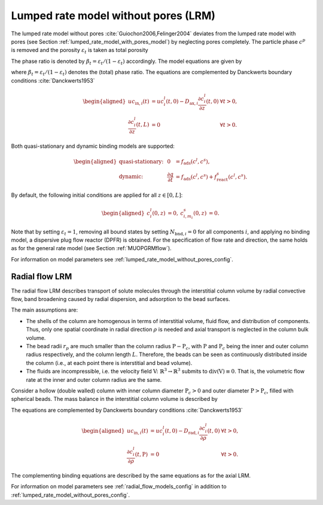 .. _lumped_rate_model_without_pores_model:

Lumped rate model without pores (LRM)
~~~~~~~~~~~~~~~~~~~~~~~~~~~~~~~~~~~~~

The lumped rate model without pores :cite:`Guiochon2006,Felinger2004` deviates from the lumped rate model with pores (see Section :ref:`lumped_rate_model_with_pores_model`) by neglecting pores completely.
The particle phase :math:`c^p` is removed and the porosity :math:`\varepsilon_t` is taken as total porosity 

.. math::
    :label: TotalPorosity

    \begin{aligned}
        \varepsilon_t = \varepsilon_c + \left( 1 - \varepsilon_c \right) \varepsilon_p. 
    \end{aligned}

The phase ratio is denoted by :math:`\beta_t = \varepsilon_t / (1 - \varepsilon_t)` accordingly.
The model equations are given by

.. math::
    :label: ModelColumnLRM

    \begin{aligned}
        \frac{\partial c^l_i}{\partial t} + \frac{1}{\beta_t} \frac{\partial}{\partial t} \sum_{m_i} c^s_{i,m_i} &= -u \frac{\partial c^l_i}{\partial z} + D_{\text{ax},i} \frac{\partial^2 c^l_i}{\partial z^2} + f_{\text{react},i}^l\left( c^l, c^s \right) + \frac{1}{\beta_t} f_{\text{react},i}^s\left( c^l, c^s \right),
    \end{aligned}

where :math:`\beta_t = \varepsilon_t / (1 - \varepsilon_t)` denotes the (total) phase ratio.
The equations are complemented by Danckwerts boundary conditions :cite:`Danckwerts1953`

.. math::

    \begin{aligned}
        u c_{\text{in},i}(t) &= u c^l_i(t,0) - D_{\text{ax},i} \frac{\partial c^l_i}{\partial z}(t, 0) & \forall t > 0,\\
        \frac{\partial c^l_i}{\partial z}(t, L) &= 0 & \forall t > 0.
    \end{aligned}

Both quasi-stationary and dynamic binding models are supported:

.. math::

    \begin{aligned}
        \text{quasi-stationary: }& & 0 &= f_{\text{ads}}\left( c^l, c^s\right), \\
        \text{dynamic: }& & \frac{\partial q}{\partial t} &= f_{\text{ads}}\left( c^l, c^s\right) + f_{\text{react}}^s\left( c^l, c^s \right).
    \end{aligned}

By default, the following initial conditions are applied for all :math:`z \in [0,L]`:

.. math::

    \begin{aligned}
        c^l_i(0, z) &= 0, & c^s_{i,m_i}(0,z) &= 0.
    \end{aligned}

Note that by setting :math:`\varepsilon_t = 1`, removing all bound states by setting :math:`N_{\text{bnd},i} = 0` for all components :math:`i`, and applying no binding model, a dispersive plug flow reactor (DPFR) is obtained.
For the specification of flow rate and direction, the same holds as for the general rate model (see Section :ref:`MUOPGRMflow`).

For information on model parameters see :ref:`lumped_rate_model_without_pores_config`.

Radial flow LRM
^^^^^^^^^^^^^^^

The radial flow LRM describes transport of solute molecules through the interstitial column volume by radial convective flow, band broadening caused by radial dispersion, and adsorption to the bead surfaces.

The main assumptions are:

- The shells of the column are homogenous in terms of interstitial volume, fluid flow, and distribution of components.
  Thus, only one spatial coordinate in radial direction :math:`\rho` is needed and axial transport is neglected in the column bulk volume.

- The bead radii :math:`r_{p}` are much smaller than the column radius :math:`\mathrm{P}-\mathrm{P}_c`, with :math:`\mathrm{P}` and :math:`\mathrm{P}_c` being the inner and outer column radius respectively, and the column length :math:`L`.
  Therefore, the beads can be seen as continuously distributed inside the column (i.e., at each point there is interstitial and bead volume).

- The fluids are incompressible, i.e. the velocity field :math:`\mathrm{V} \colon \mathbb{R}^3 \to \mathbb{R}^3` submits to :math:`\operatorname{div}\left( \mathrm{V} \right) \equiv 0`.
  That is, the volumetric flow rate at the inner and outer column radius are the same.

Consider a hollow (double walled) column with inner column diameter :math:`\mathrm{P}_c>0` and outer diameter :math:`\mathrm{P}>\mathrm{P}_c`, filled with spherical beads. The mass balance in the interstitial column volume is described by

.. math::
    :label: ModelRadialColumnLRM

    \begin{aligned}
        \frac{\partial c^l_i}{\partial t} + \frac{1}{\beta_t} \frac{\partial}{\partial t} \sum_{m_i} c^s_{i,m_i} &= -\frac{u}{\rho} \frac{\partial c^l_i}{\partial \rho} + D_{\text{rad},i} \frac{1}{\rho} \frac{\partial}{\partial \rho}  \left( \rho \frac{\partial c^l_i}{\partial \rho} \right) + f_{\text{react},i}^l\left( c^l, c^s \right) + \frac{1}{\beta_t} f_{\text{react},i}^s\left( c^l, c^s \right),
    \end{aligned}

The equations are complemented by Danckwerts boundary conditions :cite:`Danckwerts1953`

.. math::

    \begin{aligned}
        u c_{\text{in},i}(t) &= u c^l_i(t,0) - D_{\text{rad},i} \frac{\partial c^l_i}{\partial \rho}(t, 0) & \forall t > 0,\\
        \frac{\partial c^l_i}{\partial \rho}(t, \mathrm{P}) &= 0 & \forall t > 0.
    \end{aligned}

The complementing binding equations are described by the same equations as for the axial LRM.

For information on model parameters see :ref:`radial_flow_models_config` in addition to :ref:`lumped_rate_model_without_pores_config`.
